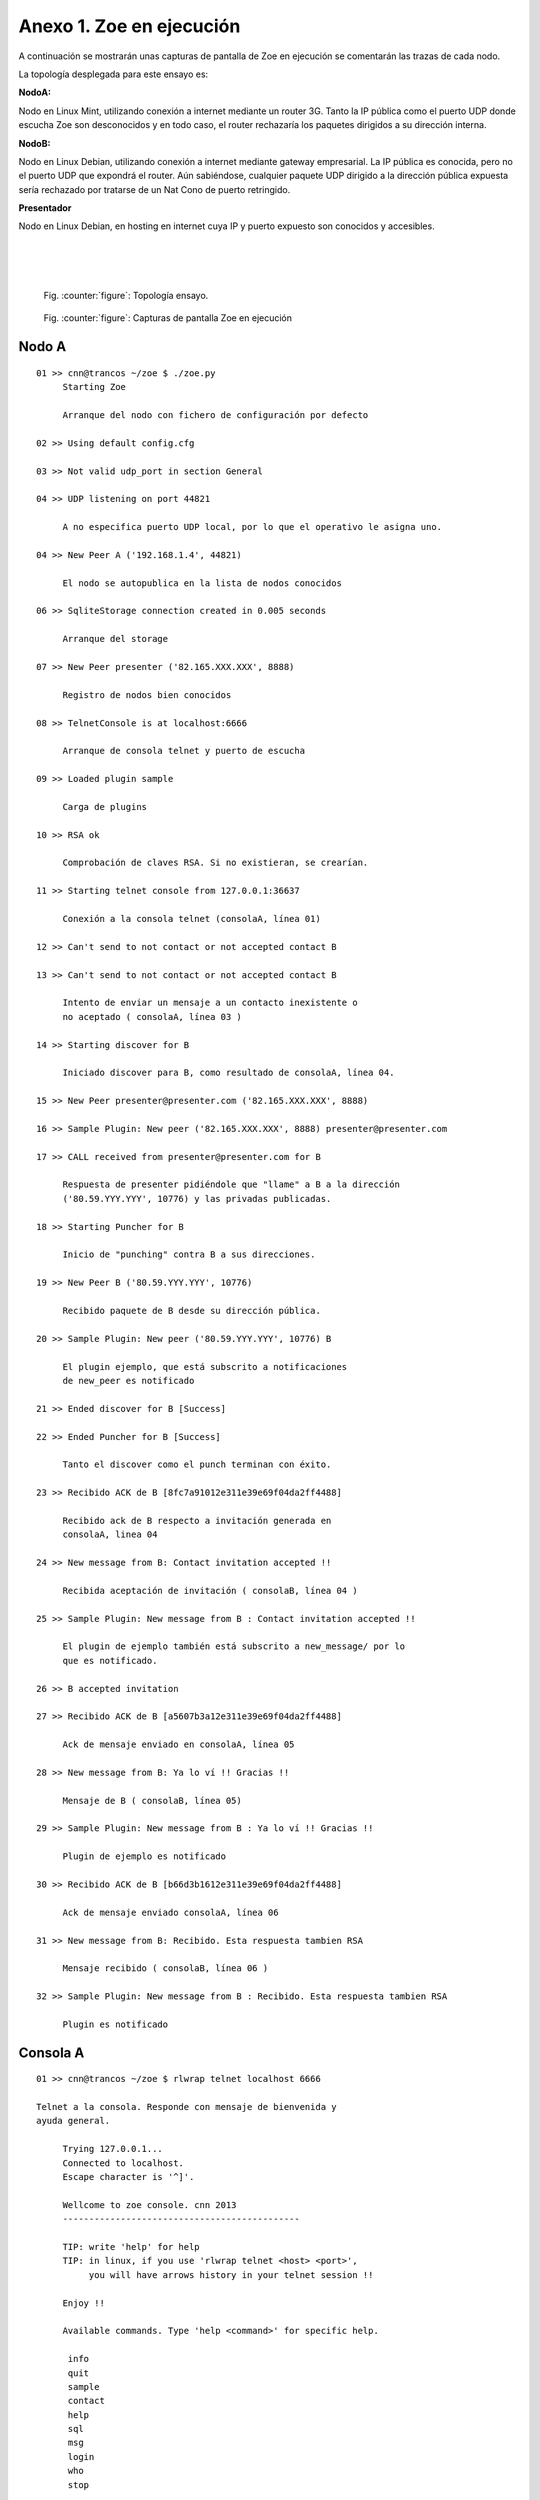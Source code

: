 Anexo 1. Zoe en ejecución
-------------------------

A continuación se mostrarán unas capturas de pantalla de Zoe en ejecución
se comentarán las trazas de cada nodo.

La topología desplegada para este ensayo es:

**NodoA:**

Nodo en Linux Mint, utilizando conexión a internet mediante un router 3G.
Tanto la IP pública como el puerto UDP donde escucha Zoe son desconocidos
y en todo caso, el router rechazaría los paquetes dirigidos a su dirección
interna.

**NodoB:**

Nodo en Linux Debian, utilizando conexión a internet mediante gateway
empresarial. La IP pública es conocida, pero no el puerto UDP que expondrá
el router. Aún sabiéndose, cualquier paquete UDP dirigido a la dirección
pública expuesta sería rechazado por tratarse de un Nat Cono de puerto 
retringido.

**Presentador**

Nodo en Linux Debian, en hosting en internet cuya IP y puerto expuesto
son conocidos y accesibles.

|
|
|

.. figure:: dia/ensayo.png
   :width: 1500
   :alt: Fig52

   Fig. :counter:`figure`: Topología ensayo.

.. page::

.. figure:: dia/ejecucion.png
   :width: 1800
   :alt: Fig52

   Fig. :counter:`figure`: Capturas de pantalla Zoe en ejecución


Nodo A
*******

::

 01 >> cnn@trancos ~/zoe $ ./zoe.py 
      Starting Zoe

      Arranque del nodo con fichero de configuración por defecto

 02 >> Using default config.cfg

 03 >> Not valid udp_port in section General

 04 >> UDP listening on port 44821

      A no especifica puerto UDP local, por lo que el operativo le asigna uno.

 04 >> New Peer A ('192.168.1.4', 44821)

      El nodo se autopublica en la lista de nodos conocidos

 06 >> SqliteStorage connection created in 0.005 seconds

      Arranque del storage

 07 >> New Peer presenter ('82.165.XXX.XXX', 8888)

      Registro de nodos bien conocidos

 08 >> TelnetConsole is at localhost:6666

      Arranque de consola telnet y puerto de escucha

 09 >> Loaded plugin sample

      Carga de plugins

 10 >> RSA ok

      Comprobación de claves RSA. Si no existieran, se crearían.

 11 >> Starting telnet console from 127.0.0.1:36637

      Conexión a la consola telnet (consolaA, línea 01)

 12 >> Can't send to not contact or not accepted contact B

 13 >> Can't send to not contact or not accepted contact B

      Intento de enviar un mensaje a un contacto inexistente o 
      no aceptado ( consolaA, línea 03 )

 14 >> Starting discover for B

      Iniciado discover para B, como resultado de consolaA, línea 04.

 15 >> New Peer presenter@presenter.com ('82.165.XXX.XXX', 8888)

 16 >> Sample Plugin: New peer ('82.165.XXX.XXX', 8888) presenter@presenter.com

 17 >> CALL received from presenter@presenter.com for B

      Respuesta de presenter pidiéndole que "llame" a B a la dirección
      ('80.59.YYY.YYY', 10776) y las privadas publicadas.

 18 >> Starting Puncher for B

      Inicio de "punching" contra B a sus direcciones.

 19 >> New Peer B ('80.59.YYY.YYY', 10776)

      Recibido paquete de B desde su dirección pública.

 20 >> Sample Plugin: New peer ('80.59.YYY.YYY', 10776) B

      El plugin ejemplo, que está subscrito a notificaciones
      de new_peer es notificado

 21 >> Ended discover for B [Success]

 22 >> Ended Puncher for B [Success]

      Tanto el discover como el punch terminan con éxito.

 23 >> Recibido ACK de B [8fc7a91012e311e39e69f04da2ff4488]

      Recibido ack de B respecto a invitación generada en
      consolaA, linea 04

 24 >> New message from B: Contact invitation accepted !!

      Recibida aceptación de invitación ( consolaB, línea 04 )

 25 >> Sample Plugin: New message from B : Contact invitation accepted !!

      El plugin de ejemplo también está subscrito a new_message/ por lo 
      que es notificado.

 26 >> B accepted invitation

 27 >> Recibido ACK de B [a5607b3a12e311e39e69f04da2ff4488]

      Ack de mensaje enviado en consolaA, línea 05

 28 >> New message from B: Ya lo ví !! Gracias !!

      Mensaje de B ( consolaB, línea 05)

 29 >> Sample Plugin: New message from B : Ya lo ví !! Gracias !!

      Plugin de ejemplo es notificado
 
 30 >> Recibido ACK de B [b66d3b1612e311e39e69f04da2ff4488]

      Ack de mensaje enviado consolaA, línea 06

 31 >> New message from B: Recibido. Esta respuesta tambien RSA

      Mensaje recibido ( consolaB, línea 06 )

 32 >> Sample Plugin: New message from B : Recibido. Esta respuesta tambien RSA

      Plugin es notificado

Consola A
*********

::

 01 >> cnn@trancos ~/zoe $ rlwrap telnet localhost 6666

 Telnet a la consola. Responde con mensaje de bienvenida y
 ayuda general.

      Trying 127.0.0.1...
      Connected to localhost.
      Escape character is '^]'.
      
      Wellcome to zoe console. cnn 2013
      ---------------------------------------------

      TIP: write 'help' for help
      TIP: in linux, if you use 'rlwrap telnet <host> <port>',
           you will have arrows history in your telnet session !!

      Enjoy !!
      
      Available commands. Type 'help <command>' for specific help.

       info
       quit
       sample
       contact
       help
       sql
       msg
       login
       who
       stop

    
 02>>  zoe@>>login foo
      You are now logged !! Enjoy !!

 El usuario se loga. Antes no puede hacer uso de las funcionalidades
 de la consola

 03>>  zoe@>>msg send B hola !!
      Error: Can't send to not contact or not accepted contact B

 Envío de mensaje a nodo desconocido o no aceptado. El sistema no 
 lo permite ( nodoA, línea 12)

 04>>  zoe@>>contact invite B
      OK: Invitation enqueued to B

 Envío de invitación a B

 05>>  zoe@>>msg send B Invitación aceptada !!
      OK: Message enqueued for delivering

 Envío de mensaje plano a B

 06->> zoe@>>msg send crypted B Prueba encriptada con RSA
      OK: Message enqueued for delivering

 Envío de mensaje encriptado a B

Nodo B
******

::

 01 >> cnn@cnn ~/zoe $ ./zoe.py --config nodob.cfg
 02 >> Starting Zoe
 03 >> Using nodob.cfg config file

     Ejecución con fichero de config

 04 >> Not valid udp_port in section General
 05 >> UDP listening on port 34982

     No se especifica puerto UDP en config por lo
     que el operativo asigna uno

 06 >> New Peer B ('192.168.4.130', 34982)

     Autopublicación en nodos conocidos

 02 >> New Peer presenter ('82.165.XXX.XXX', 8888)

     Registro de presentador

 02 >> SqliteStorage connection created in 0.003 seconds

     Arrancado storage

 02 >> TelnetConsole is at localhost:6668

     Arrancada consola en puerto 6668

 02 >> Loaded plugin sample

     Plugins cargados

 07 >> RSA ok

     Comprobación de claves RSA

 08 >> Starting telnet console from 127.0.0.1:56428

     Iniciada consola telnet


 09 >> New Peer presenter@presenter.com ('82.165.XXX.XXX', 8888)
 10 >> CALL received from presenter@presenter.com for A

     Recibido CALL del presentador para A como resultado de 
     consolaA, línea 04

 11 >> Starting Puncher for A
 
     Iniciado punch contra direcciones de A

 12 >> Sample Plugin: New peer ('82.165.XXX.XXX', 8888) presenter@presenter.com

     Sample de B registra nombre desconocido del presentador

 13 >> New Peer A ('31.4.51.161', 57438)

     B recibe HEL de A

 14 >> Sample Plugin: New peer ('31.4.51.161', 57438) A

     El plugin sample de B es notificado

 15 >> Ended Puncher for A [Success]

     Punch contra A terminado con éxito

 16 >> New message from A: Hi !! I want you to be my contact !!

     Mensaje de invitación de A ( consolaA, línea 04)

 17 >> Sample Plugin: New message from A : Hi !! I want you to be my contact !!

     Plugin de B es notificado

 18 >> New invitation received from A

     Invitación recibida

 19 >> A accepted invitation

     Invitación de A aceptada 

 20 >> Recibido ACK de A [98e5f24a12e311e3a3a978dd08e73185]

     Ack a mensaje de aceptación 

 21 >> New message from A: Invitación aceptada !!

     Mensaje plano de A ( consola A, línea 05)

 22 >> Sample Plugin: New message from A : Invitación aceptada !!

     Plugin Sample de B es notificado

 23 >> Recibido ACK de A [abedc93012e311e3a3a978dd08e73185]

     Ack de A para mensaje ConsolaB, línea 05

 24 >> New message from A: Prueba encriptada con RSA

     Mensaje de A encriptado

 25 >> Sample Plugin: New message from A : Prueba encriptada con RSA

     Plugin es notificado

 26 >> Recibido ACK de A [c24a322c12e311e3a3a978dd08e73185]

     Ack para mensaje ConsolaB, línea 06

Consola B
*********

::

 01 >> cnn ~ # rlwrap telnet localhost 6668

   Telnet a la consola

      Trying 127.0.0.1...
      Connected to localhost.
      Escape character is '^]'.
      ***********************************************************
      Wellcome to zoe console. cnn 2013
      ---------------------------------------------

      TIP: write 'help' for help
      TIP: in linux, if you use 'rlwrap telnet <host> <port>',
           you will have arrows history in your telnet session !!

      Enjoy !!
      ***********************************************************
      Available commands. Type 'help <command>' for specific help.

      ** info
      ** quit
      ** sample
      ** contact
      ** help
      ** sql
      ** msg
      ** login
      ** who
      ** stop


 02 >> zoe@>>login foo
      You are now logged !! Enjoy !!

 03 >> zoe@>>contact show
      [pending] A
      OK: 1 contacts

   Muestra los contactos actuales

 04 >> zoe@>>contact accept A
      OK: Contact A accepted

   Acepta la solicitud de contacto de A

 05 >> zoe@>>msg send A Ya lo ví !! Gracias !!
      OK: Message enqueued for delivering

   Mensaje plano para A

 06 >> zoe@>>msg send crypted A Recibido. Esta respuesta tambien RSA
      OK: Message enqueued for delivering

   Mensaje encriptado para A

Sample Plugin A
****************

::

 01 >> 2013-09-01 10:50:29,330 INFO Sample Plugin: New peer ('82.165.XXX.XXX', 8888) presenter@presenter.com

  Notificación de presentador

 02 >> 2013-09-01 10:50:29,438 INFO Sample Plugin: New peer ('80.59.YYY.YYY', 10776) B

  Notificación de nuevo peer B

 03 >> 2013-09-01 10:50:48,333 INFO Sample Plugin: New message from B : Contact invitation accepted !!

  Notificación de mensaje

 04 >> 2013-09-01 10:51:20,261 INFO Sample Plugin: New message from B : Ya lo ví !! Gracias !!

  Notificación de mensaje

 05 >> 2013-09-01 10:51:57,776 INFO Sample Plugin: New message from B : Recibido. Esta respuesta tambien RSA

  Notificación de mensaje


Presentador
****************

::

 01 >> root@presenter:/home/cnn/zoe# ./zoe.py --config presenter.cfg 

  Arranque indicando fichero de configuración

 02 >> Starting Zoe
 03 >> Using presenter.cfg config file
 04 >> UDP listening on port 8888

  Se utiliza el puerto UDP indicado en configuración. Este puerto
  debe ser accesible y conocido.

 05 >> New Peer presenter@presenter.com ('82.165.XXX.XXX', 8888)

  Autoregistro en nodos conocidos

 06 >> SqliteStorage connection created in 0.006 seconds

  Arranque storage

 07 >> TelnetConsole is at localhost:6668

  Arranque de consola en puerto tcp:6668

 08 >> Loaded plugin sample

  Cargados plugins

 09 >> RSA ok

  Comprobación de claves RSA

 10 >> New Peer A ('31.4.51.161', 57438)

  Registrado nodo A

 11 >> Sample Plugin: New peer ('31.4.51.161', 57438) A

  Notificación a plugin

 12 >> New Peer B ('80.59.YYY.YYY', 10776)

  Registrado nodo B

 13 >> Sample Plugin: New peer ('80.59.YYY.YYY', 10776) B

  Notificación a plugin

 14 >> Received SEARCH from A to B

  Recibido SEA de A por B. El presentador envía sendos
  CALL a cada uno de ellos con las direcciones del contrario.

